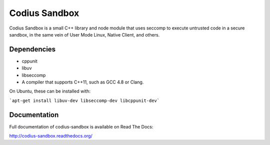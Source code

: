 Codius Sandbox
==============

Codius Sandbox is a small C++ library and node module that uses seccomp to
execute untrusted code in a secure sandbox, in the same vein of User Mode Linux,
Native Client, and others.

Dependencies
------------

* cppunit
* libuv
* libseccomp
* A compiler that supports C++11, such as GCC 4.8 or Clang.

On Ubuntu, these can be installed with:

```apt-get install libuv-dev libseccomp-dev libcppunit-dev```

Documentation
-------------

Full documentation of codius-sandbox is available on Read The Docs:

http://codius-sandbox.readthedocs.org/
